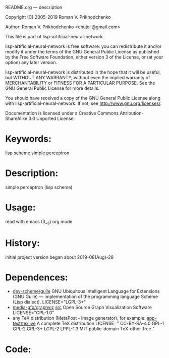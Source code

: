 README.org ---  description



Copyright (C) 2005-2019 Roman V. Prikhodchenko



Author: Roman V. Prikhodchenko <chujoii@gmail.com>

  This file is part of lisp-artificial-neural-network.

  lisp-artificial-neural-network is free software: you can redistribute it and/or modify
  it under the terms of the GNU General Public License as published by
  the Free Software Foundation, either version 3 of the License, or
  (at your option) any later version.

  lisp-artificial-neural-network is distributed in the hope that it will be useful,
  but WITHOUT ANY WARRANTY; without even the implied warranty of
  MERCHANTABILITY or FITNESS FOR A PARTICULAR PURPOSE.  See the
  GNU General Public License for more details.

  You should have received a copy of the GNU General Public License
  along with lisp-artificial-neural-network.  If not, see <http://www.gnu.org/licenses/>.


  Documentation is licensed under a Creative Commons
  Attribution-ShareAlike 3.0 Unported License.

* Keywords:
lisp scheme simple perceptron
  

* Description:
simple perceptron (lisp scheme)
  
  
* Usage:
read with emacs (3__3) org mode

* History:
initial project version began about 2019-08(Aug)-28

* Dependences:
+ [[https://www.gnu.org/software/guile/][dev-scheme/guile]] GNU Ubiquitous Intelligent Language for Extensions
  (GNU Guile) --- implementation of the programming language Scheme
  (Lisp dialect).
  LICENSE="LGPL-3+"
+ [[https://www.graphviz.org/][media-gfx/graphviz]] [[https://gitlab.com/graphviz/graphviz/][src]] Open Source Graph Visualization Software
  LICENSE="CPL-1.0"
+ any TeX distribution (MetaPost - image generator), for example:
  [[http://tug.org/texlive/][app-text/texlive]] A complete TeX distribution
  LICENSE=" CC-BY-SA-4.0 GPL-1 GPL-2 GPL-3+ LGPL-2 LPPL-1.3 MIT public-domain TeX-other-free "
* Code:
